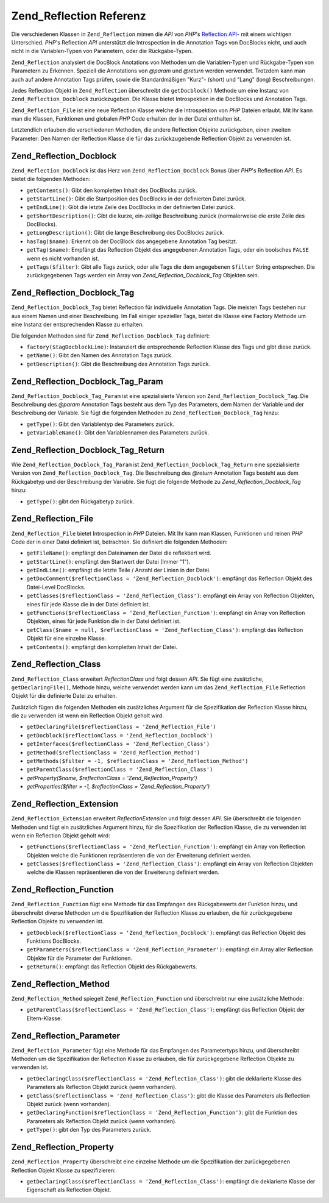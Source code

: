 .. _zend.reflection.reference:

Zend_Reflection Referenz
========================

Die verschiedenen Klassen in ``Zend_Reflection`` mimen die *API* von *PHP*'s `Reflection API`_- mit einem wichtigen
Unterschied. *PHP*'s Reflection *API* unterstützt die Introspection in die Annotation Tags von DocBlocks nicht,
und auch nicht in die Variablen-Typen von Parametern, oder die Rückgabe-Typen.

``Zend_Reflection`` analysiert die DocBlock Anotations von Methoden um die Variablen-Typen und Rückgabe-Typen von
Parametern zu Erkennen. Speziell die Annotations von *@param* und *@return* werden verwendet. Trotzdem kann man
auch auf andere Annotation Tags prüfen, sowie die Standardmäßigen "Kurz"- (short) und "Lang" (long)
Beschreibungen.

Jedes Reflection Objekt in ``Zend_Reflection`` überschreibt die ``getDocblock()`` Methode um eine Instanz von
``Zend_Reflection_Docblock`` zurückzugeben. Die Klasse bietet Introspektion in die DocBlocks und Annotation Tags.

``Zend_Reflection_File`` ist eine neue Reflection Klasse welche die Introspektion von *PHP* Dateien erlaubt. Mit
Ihr kann man die Klassen, Funktionen und globalen *PHP* Code erhalten der in der Datei enthalten ist.

Letztendlich erlauben die verschiedenen Methoden, die andere Reflection Objekte zurückgeben, einen zweiten
Parameter: Den Namen der Reflection Klasse die für das zurückzugebende Reflection Objekt zu verwenden ist.

.. _zend.reflection.reference.docblock:

Zend_Reflection_Docblock
------------------------

``Zend_Reflection_Docblock`` ist das Herz von ``Zend_Reflection_Docblock`` Bonus über *PHP*'s Reflection *API*. Es
bietet die folgenden Methoden:

- ``getContents()``: Gibt den kompletten Inhalt des DocBlocks zurück.

- ``getStartLine()``: Gibt die Startposition des DocBlocks in der definierten Datei zurück.

- ``getEndLine()``: Gibt die letzte Zeile des DocBlocks in der definierten Datei zurück.

- ``getShortDescription()``: Gibt die kurze, ein-zeilige Beschreibung zurück (normalerweise die erste Zeile des
  DocBlocks).

- ``getLongDescription()``: Gibt die lange Beschreibung des DocBlocks zurück.

- ``hasTag($name)``: Erkennt ob der DocBlock das angegebene Annotation Tag besitzt.

- ``getTag($name)``: Empfängt das Reflection Objekt des angegebenen Annotation Tags, oder ein boolsches ``FALSE``
  wenn es nicht vorhanden ist.

- ``getTags($filter)``: Gibt alle Tags zurück, oder alle Tags die dem angegebenen ``$filter`` String entsprechen.
  Die zurückgegebenen Tags werden ein Array von *Zend_Reflection_Docblock_Tag* Objekten sein.

.. _zend.reflection.reference.docblock-tag:

Zend_Reflection_Docblock_Tag
----------------------------

``Zend_Reflection_Docblock_Tag`` bietet Reflection für individuelle Annotation Tags. Die meisten Tags bestehen nur
aus einem Namen und einer Beschreibung. Im Fall einiger spezieller Tags, bietet die Klasse eine Factory Methode um
eine Instanz der entsprechenden Klasse zu erhalten.

Die folgenden Methoden sind für ``Zend_Reflection_Docblock_Tag`` definiert:

- ``factory($tagDocblockLine)``: Instanziert die entsprechende Reflection Klasse des Tags und gibt diese zurück.

- ``getName()``: Gibt den Namen des Annotation Tags zurück.

- ``getDescription()``: Gibt die Beschreibung des Annotation Tags zurück.

.. _zend.reflection.reference.docblock-tag-param:

Zend_Reflection_Docblock_Tag_Param
----------------------------------

``Zend_Reflection_Docblock_Tag_Param`` ist eine spezialisierte Version von ``Zend_Reflection_Docblock_Tag``. Die
Beschreibung des *@param* Annotation Tags besteht aus dem Typ des Parameters, dem Namen der Variable und der
Beschreibung der Variable. Sie fügt die folgenden Methoden zu ``Zend_Reflection_Docblock_Tag`` hinzu:

- ``getType()``: Gibt den Variablentyp des Parameters zurück.

- ``getVariableName()``: Gibt den Variablennamen des Parameters zurück.

.. _zend.reflection.reference.docblock-tag-return:

Zend_Reflection_Docblock_Tag_Return
-----------------------------------

Wie ``Zend_Reflection_Docblock_Tag_Param`` ist ``Zend_Reflection_Docblock_Tag_Return`` eine spezialisierte Version
von ``Zend_Reflection_Docblock_Tag``. Die Beschreibung des *@return* Annotation Tags besteht aus dem Rückgabetyp
und der Beschreibung der Variable. Sie fügt die folgende Methode zu *Zend_Reflection_Docblock_Tag* hinzu:

- ``getType()``: gibt den Rückgabetyp zurück.

.. _zend.reflection.reference.file:

Zend_Reflection_File
--------------------

``Zend_Reflection_File`` bietet Introspection in *PHP* Dateien. Mit Ihr kann man Klassen, Funktionen und reinen
*PHP* Code der in einer Datei definiert ist, betrachten. Sie definiert die folgenden Methoden:

- ``getFileName()``: empfängt den Dateinamen der Datei die reflektiert wird.

- ``getStartLine()``: empfängt den Startwert der Datei (Immer "1").

- ``getEndLine()``: empfängt die letzte Teile / Anzahl der Linien in der Datei.

- ``getDocComment($reflectionClass = 'Zend_Reflection_Docblock')``: empfängt das Reflection Objekt des Datei-Level
  DocBlocks.

- ``getClasses($reflectionClass = 'Zend_Reflection_Class')``: empfängt ein Array von Reflection Objekten, eines
  für jede Klasse die in der Datei definiert ist.

- ``getFunctions($reflectionClass = 'Zend_Reflection_Function')``: empfängt ein Array von Reflection Objekten,
  eines für jede Funktion die in der Datei definiert ist.

- ``getClass($name = null, $reflectionClass = 'Zend_Reflection_Class')``: empfängt das Reflection Objekt für eine
  einzelne Klasse.

- ``getContents()``: empfängt den kompletten Inhalt der Datei.

.. _zend.reflection.reference.class:

Zend_Reflection_Class
---------------------

``Zend_Reflection_Class`` erweitert *ReflectionClass* und folgt dessen *API*. Sie fügt eine zusätzliche,
``getDeclaringFile()``, Methode hinzu, welche verwendet werden kann um das ``Zend_Reflection_File`` Reflection
Objekt für die definierte Datei zu erhalten.

Zusätzlich fügen die folgenden Methoden ein zusätzliches Argument für die Spezifikation der Reflection Klasse
hinzu, die zu verwenden ist wenn ein Reflection Objekt geholt wird.

- ``getDeclaringFile($reflectionClass = 'Zend_Reflection_File')``

- ``getDocblock($reflectionClass = 'Zend_Reflection_Docblock')``

- ``getInterfaces($reflectionClass = 'Zend_Reflection_Class')``

- ``getMethod($reflectionClass = 'Zend_Reflection_Method')``

- ``getMethods($filter = -1, $reflectionClass = 'Zend_Reflection_Method')``

- ``getParentClass($reflectionClass = 'Zend_Reflection_Class')``

- *getProperty($name, $reflectionClass = 'Zend_Reflection_Property')*

- *getProperties($filter = -1, $reflectionClass = 'Zend_Reflection_Property')*

.. _zend.reflection.reference.extension:

Zend_Reflection_Extension
-------------------------

``Zend_Reflection_Extension`` erweitert *ReflectionExtension* und folgt dessen *API*. Sie überschreibt die
folgenden Methoden und fügt ein zusätzliches Argument hinzu, für die Spezifikation der Reflection Klasse, die zu
verwenden ist wenn ein Reflection Objekt geholt wird:

- ``getFunctions($reflectionClass = 'Zend_Reflection_Function')``: empfängt ein Array von Reflection Objekten
  welche die Funktionen repräsentieren die von der Erweiterung definiert werden.

- ``getClasses($reflectionClass = 'Zend_Reflection_Class')``: empfängt ein Array von Reflection Objekten welche
  die Klassen repräsentieren die von der Erweiterung definiert werden.

.. _zend.reflection.reference.function:

Zend_Reflection_Function
------------------------

``Zend_Reflection_Function`` fügt eine Methode für das Empfangen des Rückgabewerts der Funktion hinzu, und
überschreibt diverse Methoden um die Spezifikation der Reflection Klasse zu erlauben, die für zurückgegebene
Reflection Objekte zu verwenden ist.

- ``getDocblock($reflectionClass = 'Zend_Reflection_Docblock')``: empfängt das Reflection Objekt des Funktions
  DocBlocks.

- ``getParameters($reflectionClass = 'Zend_Reflection_Parameter')``: empfängt ein Array aller Reflection Objekte
  für die Parameter der Funktionen.

- ``getReturn()``: empfängt das Reflection Objekt des Rückgabewerts.

.. _zend.reflection.reference.method:

Zend_Reflection_Method
----------------------

``Zend_Reflection_Method`` spiegelt ``Zend_Reflection_Function`` und überschreibt nur eine zusätzliche Methode:

- ``getParentClass($reflectionClass = 'Zend_Reflection_Class')``: empfängt das Reflection Objekt der
  Eltern-Klasse.

.. _zend.reflection.reference.parameter:

Zend_Reflection_Parameter
-------------------------

``Zend_Reflection_Parameter`` fügt eine Methode für das Empfangen des Parametertyps hinzu, und überschreibt
Methoden um die Spezifikation der Reflection Klasse zu erlauben, die für zurückgegebene Reflection Objekte zu
verwenden ist.

- ``getDeclaringClass($reflectionClass = 'Zend_Reflection_Class')``: gibt die deklarierte Klasse des Parameters als
  Reflection Objekt zurück (wenn vorhanden).

- ``getClass($reflectionClass = 'Zend_Reflection_Class')``: gibt die Klasse des Parameters als Reflection Objekt
  zurück (wenn vorhanden).

- ``getDeclaringFunction($reflectionClass = 'Zend_Reflection_Function')``: gibt die Funktion des Parameters als
  Reflection Objekt zurück (wenn vorhanden).

- ``getType()``: gibt den Typ des Parameters zurück.

.. _zend.reflection.reference.property:

Zend_Reflection_Property
------------------------

``Zend_Reflection_Property`` überschreibt eine einzelne Methode um die Spezifikation der zurückgegebenen
Reflection Objekt Klasse zu spezifizieren:

- ``getDeclaringClass($reflectionClass = 'Zend_Reflection_Class')``: empfängt die deklarierte Klasse der
  Eigenschaft als Reflection Objekt.



.. _`Reflection API`: http://php.net/reflection
